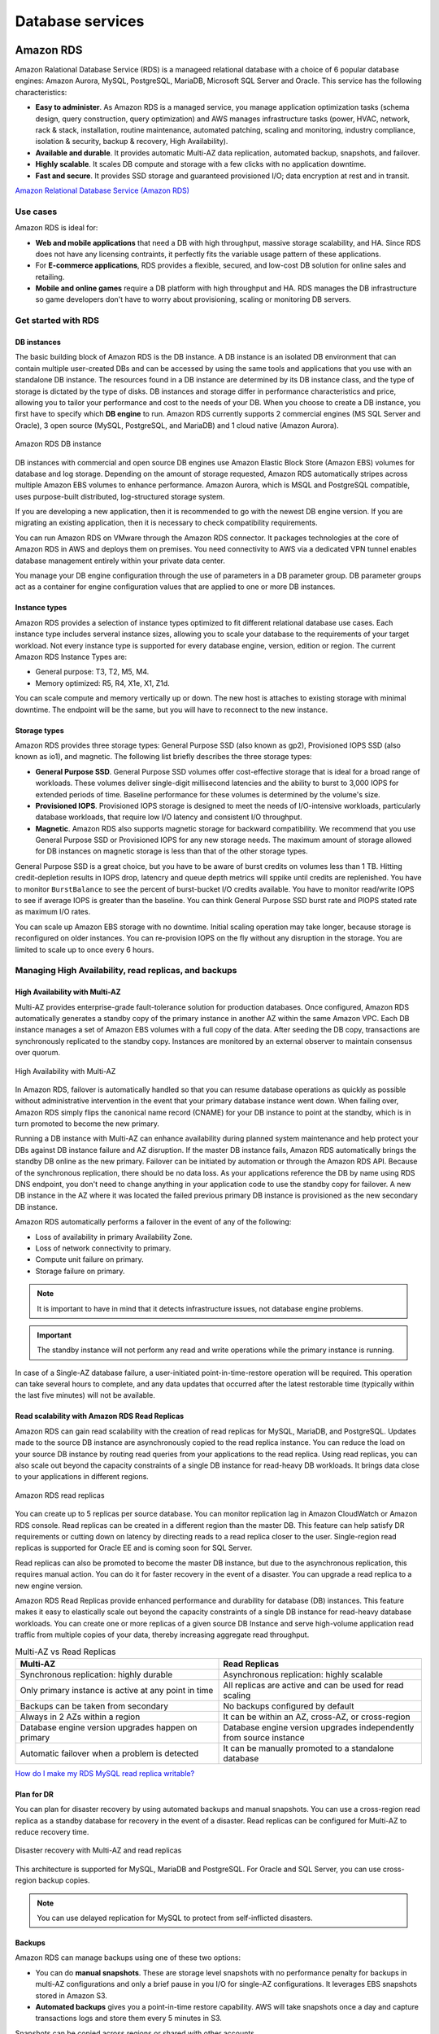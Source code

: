 Database services
#################

Amazon RDS
**********

Amazon Ralational Database Service (RDS) is a manageed relational database with a choice of 6 popular database engines: Amazon Aurora, MySQL, PostgreSQL, MariaDB, Microsoft SQL Server and Oracle. This service has the following characteristics:

* **Easy to administer**. As Amazon RDS is a managed service, you manage application optimization tasks (schema design, query construction, query optimization) and AWS manages infrastructure tasks (power, HVAC, network, rack & stack, installation, routine maintenance, automated patching, scaling and monitoring, industry compliance, isolation & security, backup & recovery, High Availability).

* **Available and durable**. It provides automatic Multi-AZ data replication, automated backup, snapshots, and failover.

* **Highly scalable**. It scales DB compute and storage with a few clicks with no application downtime.

* **Fast and secure**. It provides SSD storage and guaranteed provisioned I/O; data encryption at rest and in transit.

`Amazon Relational Database Service (Amazon RDS) <https://www.youtube.com/watch?time_continue=3&v=igRfulrrYCo&feature=emb_logo>`_

Use cases
=========

Amazon RDS is ideal for:

* **Web and mobile applications** that need a DB with high throughput, massive storage scalability, and HA. Since RDS does not have any licensing contraints, it perfectly fits the variable usage pattern of these applications.

* For **E-commerce applications**, RDS provides a flexible, secured, and low-cost DB solution for online sales and retailing. 

* **Mobile and online games** require a DB platform with high throughput and HA. RDS manages the DB infrastructure so game developers don't have to worry about provisioning, scaling or monitoring DB servers.

Get started with RDS
====================

DB instances
------------

The basic building block of Amazon RDS is the DB instance. A DB instance is an isolated DB environment that can contain multiple user-created DBs and can be accessed by using the same tools and applications that you use with an standalone DB instance. The resources found in a DB instance are determined by its DB instance class, and the type of storage is dictated by the type of disks. DB instances and storage differ in performance characteristics and price, allowing you to tailor your performance and cost to the needs of your DB. When you choose to create a DB instance, you first have to specify which **DB engine** to run. Amazon RDS currently supports 2 commercial engines (MS SQL Server and Oracle), 3 open source (MySQL, PostgreSQL, and MariaDB) and 1 cloud native (Amazon Aurora). 

.. figure:: /database_d/rdsinstance.png
   :align: center

   Amazon RDS DB instance

DB instances with commercial and open source DB engines use Amazon Elastic Block Store (Amazon EBS) volumes for database and log storage. Depending on the amount of storage requested, Amazon RDS automatically stripes across multiple Amazon EBS volumes to enhance performance. Amazon Aurora, which is MSQL and PostgreSQL compatible, uses purpose-built distributed, log-structured storage system.

If you are developing a new application, then it is recommended to go with the newest DB engine version. If you are migrating an existing application, then it is necessary to check compatibility requirements.

You can run Amazon RDS on VMware through the Amazon RDS connector. It packages technologies at the core of Amazon RDS in AWS and deploys them on premises. You need connectivity to AWS via a dedicated VPN tunnel enables database management entirely within your private data center.

You manage your DB engine configuration through the use of parameters in a DB parameter group. DB parameter groups act as a container for engine configuration values that are applied to one or more DB instances.

Instance types
--------------

Amazon RDS provides a selection of instance types optimized to fit different relational database use cases. Each instance type includes serveral instance sizes, allowing you to scale your database to the requirements of your target workload. Not every instance type is supported for every database engine, version, edition or region. The current Amazon RDS Instance Types are:

* General purpose: T3, T2, M5, M4.

* Memory optimized: R5, R4, X1e, X1, Z1d.

You can scale compute and memory vertically up or down. The new host is attaches to existing storage with minimal downtime. The endpoint will be the same, but you will have to reconnect to the new instance. 

Storage types
-------------

Amazon RDS provides three storage types: General Purpose SSD (also known as gp2), Provisioned IOPS SSD (also known as io1), and magnetic. The following list briefly describes the three storage types:

* **General Purpose SSD**. General Purpose SSD volumes offer cost-effective storage that is ideal for a broad range of workloads. These volumes deliver single-digit millisecond latencies and the ability to burst to 3,000 IOPS for extended periods of time. Baseline performance for these volumes is determined by the volume's size.

* **Provisioned IOPS**. Provisioned IOPS storage is designed to meet the needs of I/O-intensive workloads, particularly database workloads, that require low I/O latency and consistent I/O throughput.

* **Magnetic**. Amazon RDS also supports magnetic storage for backward compatibility. We recommend that you use General Purpose SSD or Provisioned IOPS for any new storage needs. The maximum amount of storage allowed for DB instances on magnetic storage is less than that of the other storage types. 

General Purpose SSD is a great choice, but you have to be aware of burst credits on volumes less than 1 TB. Hitting credit-depletion results in IOPS drop, latencry and queue depth metrics will sppike until credits are replenished. You have to monitor ``BurstBalance`` to see the percent of burst-bucket I/O credits available. You have to monitor read/write IOPS to see if average IOPS is greater than the baseline. You can think General Purpose SSD burst rate and PIOPS stated rate as maximum I/O rates.

You can scale up Amazon EBS storage with no downtime. Initial scaling operation may take longer, because storage is reconfigured on older instances. You can re-provision IOPS on the fly without any disruption in the storage. You are limited to scale up to once every 6 hours.

Managing High Availability, read replicas, and backups
======================================================

High Availability with Multi-AZ
-------------------------------

Multi-AZ provides enterprise-grade fault-tolerance solution for production databases. Once configured, Amazon RDS automatically generates a standby copy of the primary instance in another AZ within the same Amazon VPC. Each DB instance manages a set of Amazon EBS volumes with a full copy of the data. After seeding the DB copy, transactions are synchronously replicated to the standby copy. Instances are monitored by an external observer to maintain consensus over quorum.

.. figure:: /database_d/RDSmultiAZ.png
   :align: center

   High Availability with Multi-AZ

In Amazon RDS, failover is automatically handled so that you can resume database operations as quickly as possible without administrative intervention in the event that your primary database instance went down. When failing over, Amazon RDS simply flips the canonical name record (CNAME) for your DB instance to point at the standby, which is in turn promoted to become the new primary. 

Running a DB instance with Multi-AZ can enhance availability during planned system maintenance and help protect your DBs against DB instance failure and AZ disruption. If the master DB instance fails, Amazon RDS automatically brings the standby DB online as the new primary. Failover can be initiated by automation or through the Amazon RDS API. Because of the synchronous replication, there should be no data loss. As your applications reference the DB by name using RDS DNS endpoint, you don't need to change anything in your application code to use the standby copy for failover. A new DB instance in the AZ where it was located the failed previous primary DB instance is provisioned as the new secondary DB instance.

Amazon RDS automatically performs a failover in the event of any of the following:

* Loss of availability in primary Availability Zone.

* Loss of network connectivity to primary.

* Compute unit failure on primary.

* Storage failure on primary.

.. Note::

	It is important to have in mind that it detects infrastructure issues, not database engine problems.

.. Important::

	The standby instance will not perform any read and write operations while the primary instance is running.

In case of a Single-AZ database failure, a user-initiated point-in-time-restore operation will be required. This operation can take several hours to complete, and any data updates that occurred after the latest restorable time (typically within the last five minutes) will not be available.

Read scalability with Amazon RDS Read Replicas
----------------------------------------------

Amazon RDS can gain read scalability with the creation of read replicas for MySQL, MariaDB, and PostgreSQL. Updates made to the source DB instance are asynchronously copied to the read replica instance. You can reduce the load on your source DB instance by routing read queries from your applications to the read replica. Using read replicas, you can also scale out beyond the capacity constraints of a single DB instance for read-heavy DB workloads. It brings data close to your applications in different regions. 

.. figure:: /database_d/readreplicas.png
   :align: center

   Amazon RDS read replicas

You can create up to 5 replicas per source database. You can monitor replication lag in Amazon CloudWatch or Amazon RDS console. Read replicas can be created in a different region than the master DB. This feature can help satisfy DR requirements or cutting down on latency by directing reads to a read replica closer to the user. Single-region read replicas is supported for Oracle EE and is coming soon for SQL Server.

Read replicas can also be promoted to become the master DB instance, but due to the asynchronous replication, this requires manual action. You can do it for faster recovery in the event of a disaster. You can upgrade a read replica to a new engine version.

Amazon RDS Read Replicas provide enhanced performance and durability for database (DB) instances. This feature makes it easy to elastically scale out beyond the capacity constraints of a single DB instance for read-heavy database workloads. You can create one or more replicas of a given source DB Instance and serve high-volume application read traffic from multiple copies of your data, thereby increasing aggregate read throughput. 

.. list-table:: Multi-AZ vs Read Replicas
   :widths: 50 50
   :header-rows: 1

   * - Multi-AZ
     - Read Replicas
   * - Synchronous replication:
       highly durable
     - Asynchronous replication:
       highly scalable
   * - Only primary instance is active
       at any point in time
     - All replicas are active and 
       can be used for read scaling
   * - Backups can be taken from secondary
     - No backups configured by default
   * - Always in 2 AZs within a region
     - It can be within an AZ, cross-AZ,
       or cross-region
   * - Database engine version upgrades
       happen on primary
     - Database engine version upgrades
       independently from source instance
   * - Automatic failover when a problem
       is detected
     - It can be manually promoted to a
       standalone database

`How do I make my RDS MySQL read replica writable? <https://www.youtube.com/watch?v=j5da6d2TIPc&feature=emb_logo>`_

Plan for DR
-----------

You can plan for disaster recovery by using automated backups and manual snapshots. You can use a cross-region read replica as a standby database for recovery in the event of a disaster. Read replicas can be configured for Multi-AZ to reduce recovery time. 

.. figure:: /database_d/rds_dr.png
   :align: center

   Disaster recovery with Multi-AZ and read replicas

This architecture is supported for MySQL, MariaDB and PostgreSQL. For Oracle and SQL Server, you can use cross-region backup copies.

.. Note::

	You can use delayed replication for MySQL to protect from self-inflicted disasters. 

Backups
-------

Amazon RDS can manage backups using one of these two options:

* You can do **manual snapshots**. These are storage level snapshots with no performance penalty for backups in multi-AZ configurations and only a brief pause in you I/O for single-AZ configurations. It leverages EBS snapshots stored in Amazon S3.

* **Automated backups** gives you a point-in-time restore capability. AWS will take snapshots once a day and capture transactions logs and store them every 5 minutes in S3.

Snapshots can be copied across regions or shared with other accounts.

.. list-table:: Automated backups vs Manual snapshots
   :widths: 50 50
   :header-rows: 1

   * - Automated backups
     - Manual snapshots
   * - Specify backup retention window per instance (7-day default)
     - Manually created through AWS console, AWS CLI, or Amazon RDS
   * - Kept unitl outside of window (35-day maximum) or instance is deleted
     - Kept until you delete them
   * - Supports PITR
     - Restores to saved snapshot
   * - Good for DR
     - Use for checkpoint before making large changes, non-production/test environments, final copy before deleting a database

When you restore a backup, you are creating a entirely new DB instance. In this process, it is defined the instance configuration just like a new instance. It will get the default parameters, security, and option groups. 

Restoration can get a long period of time because new volumes are hydrated from Amazon S3. While the volume is usable immediately, full performance requires the volume to be initialized until fully instantiated. One way to mitigate the length of the restoration process is to migrate to a DB instance class with high I/O capacity and later downsizes it. You should maximize I/O during restore process.

Security controls
=================

Amazon RDS is designed to be secure by default. Network isolation is provided with Amazon VPC. AWS IAM based resource-level permission controls are supported. It provides encryption at rest using AWS KMS (for all engines) or Oracle/Microsoft Transparent Data Encryption (TDE). SSL protection for data in transit is used.

Identity and Access Management
------------------------------

You can use IAM to control who can perform actions on RDS resources. It is recommended not to use AWS root credentials to manage Amazon RDS resources, you should create an IAM user for everyone, including the administrator. You can use AWS MFA to provide extra level of protection.

IAM Database Authentication for MySQL and PostgreSQL
^^^^^^^^^^^^^^^^^^^^^^^^^^^^^^^^^^^^^^^^^^^^^^^^^^^^

You can authenticate to your DB instance using AWS Identity and Access Management (IAM) database authentication. IAM database authentication works with MySQL and PostgreSQL. With this authentication method, you don't need to use a password when you connect to a DB instance. Instead, you use an authentication token.

An *authentication token* is a unique string of characters that Amazon RDS generates on request. Authentication tokens are generated using AWS Signature Version 4. Each token has a lifetime of 15 minutes. You don't need to store user credentials in the database, because authentication is managed externally using IAM. You can also still use standard database authentication.

.. figure:: /database_d/db_options.png
   :align: center

   Database options

For enabling RDS IAM authentication, you should check the “Enable IAM DB authentication” option on RDS modify or create phase.

.. figure:: /database_d/db_auth.png
   :align: center

   Database authentication

After this step, you should create a user for your database account and use “FLUSH PRIVILEGES;“ command in MySQL. The DB user account has to use same name with your IAM account.

.. code-block:: console
   :caption: Create user phase for MySQL

   mysql > CREATE USER myuser IDENTIFIED WITH AWSAuthenticationPlugin AS 'RDS';
   Query OK, 0 rows affected (0.18 sec)

.. code-block:: console
   :caption: Create user phase for PostgreSQL

   # psql --host postgres-sample-instance.cbr4qtvbvyrz.us-east-2.rds.amazonaws.com --username-postgres 
   Password for user postgres:
   psql (9.5.19, server 11.5)
   SSL connection (protocol: TLSv1.2, cipher: ECDHE-RSA-AES256-GCM-SHA384, bits: 256, compression: off)
   Type "help" for help.

   postgres-> CREATE USER myuser WITH LOGIN;
   CREATE ROLE
   postgres-> GRANT rds_iam TO myuser;
   GRANT ROLE

After this command, you have to add an IAM role to your IAM user for creating a relation between your IAM account and RDS DB user.

IAM database authentication provides the following benefits:

1. Network traffic to and from the database is encrypted using Secure Sockets Layer (SSL).

2. You can use IAM to centrally manage access to your database resources, instead of managing access individually on each DB instance.

3. For applications running on Amazon EC2, you can use profile credentials specific to your EC2 instance to access your database instead of a password, for greater security

`How To Connect an AWS RDS Instance with IAM User Authentication <https://medium.com/@mertsaygi/how-to-connect-an-aws-rds-instance-with-iam-user-authentication-db27ac3050d1>`_

Encryption
==========

You can use AWS KMS-based encryption in the AWS console. There is no performance penalty for encrypting data and it is performed at the volume level. It provides you with a centralized access and audit of key activity. It uses two-tier encryption with the customer master key provided by you and each individual instance has its data key, which is used to encrypt the data.

.. figure:: /database_d/rds_encrypt.png
   :align: center

   Database encryption

Best practices for encryption are follow with RDS:

* Encryption cannot be removed from DB instances.

* If source is encrypted, Read Replicas must be encrypted.

* Add encryption to an uncrypted DB instance by encrypting a snapshot copy.

Microsoft SQL Server
--------------------

You can use Secure Sockets Layer (SSL) to encrypt connections between your client applications and your Amazon RDS DB instances running Microsoft SQL Server. SSL support is available in all AWS regions for all supported SQL Server editions.

When you create a SQL Server DB instance, Amazon RDS creates an SSL certificate for it. The SSL certificate includes the DB instance endpoint as the Common Name (CN) for the SSL certificate to guard against spoofing attacks. There are 2 ways to use SSL to connect to your SQL Server DB instance:

* Force SSL for all connections, this happens transparently to the client, and the client doesn't have to do any work to use SSL.

* Encrypt specific connections, this sets up an SSL connection from a specific client computer, and you must do work on the client to encrypt connections.

.. figure:: /database_d/rds_sql_ssl_cert.png
   :align: center

   SSL certificate

You can force all connections to your DB instance to use SSL, or you can encrypt connections from specific client computers only. To use SSL from a specific client, you must obtain certificates for the client computer, import certificates on the client computer, and then encrypt the connections from the client computer.

If you want to force SSL, use the ``rds.force_ssl`` parameter. By default, the ``rds.force_ssl`` parameter is set to ``false``. Set the ``rds.force_ssl`` parameter to ``true`` to force connections to use SSL. The ``rds.force_ssl`` parameter is static, so after you change the value, you must reboot your DB instance for the change to take effect.

Monitoring
==========

Monitor
-------

Amazon RDS comes with comprehensive monitoring built-in:

* **Amazon CloudWatch metrics and alarms**. It allows you to monitor core metrics: 

   * CPU/Storage/Memory

   * Swap usage

   * I/O (read and write)

   * Latency (read and write)

   * Throughput (read and write)

   * Replica lag

The monitoring interval is usually down to 1 minute. You can configure alarms on these metrics.

* **Amazon CloudWatch logs**. It allows publishing DB logs (errors, audit, slow queries) to a centralized log store (except SQL Server). You can access logs directly from RDS console and API for all engines.

* **Enhanced monitoring**. It is an agent-based monitoring system that allows you to have access to over 50 CPU, memory, file system, database engine, and disk I/O metrics. It is configurable to monitor up to 1 second intervals. They are automatically published to Amazon CloudWatch logs on your behalf.

Amazon RDS provides metrics in real time for the operating system (OS) that your DB instance runs on. You can view the metrics for your DB instance using the console, or consume the Enhanced Monitoring JSON output from CloudWatch Logs in a monitoring system of your choice. By default, Enhanced Monitoring metrics are stored in the CloudWatch Logs for 30 days. To modify the amount of time the metrics are stored in the CloudWatch Logs, change the retention for the ``RDSOSMetrics`` log group in the CloudWatch console.  

Take note that there are certain differences between CloudWatch and Enhanced Monitoring Metrics.  CloudWatch gathers metrics about CPU utilization from the hypervisor for a DB instance, and Enhanced Monitoring gathers its metrics from an agent on the instance. As a result, you might find differences between the measurements, because the hypervisor layer performs a small amount of work.

The differences can be greater if your DB instances use smaller instance classes, because then there are likely more virtual machines (VMs) that are managed by the hypervisor layer on a single physical instance. Enhanced Monitoring metrics are useful when you want to see how different processes or threads on a DB instance use the CPU and memory.

.. figure:: /database_d/metrics2.png
   :align: center

   Use of CPU and memory of processes or threads on a DB instance 

In RDS, the Enhanced Monitoring metrics shown in the Process List view are organized as follows:

  * *RDS child processes*. Shows a summary of the RDS processes that support the DB instance, for example ``aurora`` for Amazon Aurora DB clusters and ``mysqld`` for MySQL DB instances. Process threads appear nested beneath the parent process. Process threads show CPU utilization only as other metrics are the same for all threads for the process. The console displays a maximum of 100 processes and threads. The results are a combination of the top CPU consuming and memory consuming processes and threads. If there are more than 50 processes and more than 50 threads, the console displays the top 50 consumers in each category. This display helps you identify which processes are having the greatest impact on performance.

  * *RDS processes*. Shows a summary of the resources used by the RDS management agent, diagnostics monitoring processes, and other AWS processes that are required to support RDS DB instances.

  * *OS processes*. Shows a summary of the kernel and system processes, which generally have minimal impact on performance.

* **Performance Insights** uses lightweight data collection methods that don’t impact the performance of your applications, and makes it easy to see which SQL statements are causing the load, and why. It requires no configuration or maintenance, and is currently available for Amazon Aurora (PostgreSQL- and MySQL-compatible editions), Amazon RDS for PostgreSQL, MySQL, MariaDB, SQL Server and Oracle. It provides an easy and powerful dashboard showing load on your database. It helps you identify source of bottlenecks: top SQL queries, wait statistics. It has an adjustable time frame (hour, day week, month). With 7 days of free performance history retention, it's easy to track down and solve a wide variety of issues. If you need longer-term retention, you can choose to pay for up to two years of performance history retention.

Events
------

Amazon RDS event notifications let you know when important things happen. You can leverage built-in notifications via Amazon SNS. Events are published to Amazon CloudWatch Events, where you can create rules to respond to the events. It supports cross-account event delivery. There are 6 different source types: DB instance, DB parameter group, DB security group, DB snapshot, DB cluster, DB cluster snapshot. There are 17 different event categories, such as availability, backup, deletion, configuration change, etc.

Maintenance and billing
=======================

Maintenance
-----------

Any maintenance that causes downtime (typically only a few times per year) will be scheduled in your maintenace window. Operating system or Amazon RDS software patches are usually performed without restarting databases. Database engine upgrades require downtime:

* Minor version upgrades: automatic or manually applied.

* Major version upgrades: manually applied because there can be application compatibility issues.

* Version deprecation: 3-6-month notification before scheduled upgrades.

You an view upcoming maintenance events in your AWS Personal Health Dashboard.

.. figure:: /database_d/rds_health.png
   :align: center

   AWS Personal Health Dashboard

Billing
-------

To estimate the cost of using RDS, you need to consider the following factors:

* **Database instance** (instance hours), from the time you launch a DB instance until you terminate it. It depends on Database characteristics: a combination of region, instance type, DB engine, and license (optional).

* **Database storage** (GB-mo). It can be either provisioned (Amazon EBS) or consumed (Amazon Aurora). If you are using provisioned IOPS for ``io1`` storage type in IOPS-Mo. You are charged for the number of database input and output requests for Amazon Aurora and Amazon EBS magnetic-storage types. If your purchase options is on-demand DB, then instances are charged by the hour. Reserved DB instances require upfront payment for DB instances reserved.

* **Backup storage** (GB-mo). Size of backups and snapshots stored in Amazon S3. There is no additional charge for backup storage of up to 100% of your provisioned DB storage for an active DB instance. After the DB instance is terminated, backup storage is billed per GB/month.

* **Number of database instances**, to handle peak loads.

* **Deployment type**. You can deploy the DB to a single AZ or multiple AZs.

* **Outbound data transfer** is tiered and inbound data transfer is free.

In order to reduce costs you can stop and start a DB instance from the console, AWS CLIs and SDKs. You can stop and start a DB instance whether it is configured for a single Availability Zone or for Multi-AZ, for database engines that support Multi-AZ deployments. You can't stop an Amazon RDS for SQL Server DB instance in a Multi-AZ configuration. 

When you stop a DB instance, the DB instance performs a normal shutdown and stops running. The status of the DB instance changes to ``stopping`` and then ``stopped``. Any storage volumes remain attached to the DB instance, and their data is kept. Any data stored in the RAM of the DB instance is deleted.

Stopping a DB instance removes pending actions, except for pending actions for the DB instance's option group or DB parameter group. While DB instance is stopped, you only pay for storage. The backup retention window is maintained while stopped. 

.. Important::
  You can stop a DB instance for up to 7 days. If you don't manually start your DB instance after 7 days, your DB instance is automatically started so that it doesn't fall behind any required maintenance updates. You cannot stop DB instances that have read replicas or are read replicas. If you want to stop a DB instance for more than 7 days, a possible strategy is to take an snasphot.

You can also save money by using Reverved Instances (RIs) that provide a discount over on-demand prices. You have to match region, instance family and engine of on-demand usage to apply benefit. There is size flexibility available for open source and Oracle BYOL engines. By default, RIs are shared among all accounts in consolidated billing. You can use the RI utilization and coverage reports to determine how your RIs are being used. Amazon RDS RI recommendations report uses historical data to recommend which RIs to buy.

Best practices
==============

MySQL
-----

* Ensure that automated backups are enabled for the RDS.

* Use InnoDB as the storage engine for MySQL.

* Partition your large tables so that file sizes does not exceed the 16 TB limit.

Amazon Aurora
*************

Introduction
============

Amazon Aurora is a fully managed, relational DBaaS that combines the speed and reliability of high-end commercial DBs, with the simplicity and cost-effectiveness of open source databases. It is designed to be compatible with MySQL and PostgreSQL, so existing applications and tools, can run against it without modification. It follows a simple pay as you go pricing model.

It is part of Amazon RDS and it tightly integrated with an SSD-backend virtualized storage layer purposefully built to accelerate DB workloads. It delivers up to 5 times the throughput of standard MySQL and up to 3 times the throughput of standard PostgreSQL.

It can scale automatically an non-disruptively, expanding up to 64 TB and rebalancing storage I/O to provide consistent performance, without the need for over-provisioning. Aurora storage is also fault-tolerant and self-healing, so any storage failures are repaired transparently. 

It is a regional service that offers greater than 99.99% availability. The service is designed to automatically detect DB crashes and restart the DB without the need for crash recovery or DB rebuilds. If the entire instance fails, Amazon Aurora automatically fails over to one of up to 15 read replicas.

`AWS re:Invent 2018: [REPEAT 1] Deep Dive on Amazon Aurora with MySQL Compatibility (DAT304-R1) <https://www.youtube.com/watch?v=U42mC_iKSBg&feature=emb_logo>`_

Performance
===========

Aurora scale out, distributed architecture made two main contributions:

1. Push log applicator to storage. That allows us to construct pages from the logs themselves. It is not necessary to write full pages anymore. Unlike traditional databases that have to write logs and pages, Aurora only writes logs. This means that there is significantly less I/O and warm up. There is no checkpointing, you don't have to worry about cache additions,...

2. Instead of using heavy consistency protocols, Aurora uses 4/6 write quorum with local tracking.

The benefits of this are:

* Better write performance.

* Read scale out because the replicas are sharing the storage with the master.

* AZ+1 failure tolerance. Aurora stores 6 copies: 2 copies per AZ.

* Instant database redo recovery, even if an entire AZ goes down.

.. figure:: /database_d/aurora_arch.png
   :align: center

   Aurora architecture

Amazon Aurora typically involves a cluster of DB instances instead of a single instance. Each connection is handled by a specific DB instance. When you connect to an Aurora cluster, the host name and port that you specify point to an intermediate handler called an endpoint. Aurora uses the endpoint mechanism to abstract these connections. Thus, you don't have to hardcode all the hostnames or write your own logic for load-balancing and rerouting connections when some DB instances aren't available.

For certain Aurora tasks, different instances or groups of instances perform different roles. For example, the primary instance handles all data definition language (DDL) and data manipulation language (DML) statements. Up to 15 Aurora Replicas handle read-only query traffic.

Using endpoints, you can map each connection to the appropriate instance or group of instances based on your use case. For example, to perform DDL statements you can connect to whichever instance is the primary instance. To perform queries, you can connect to the reader endpoint, with Aurora automatically performing load-balancing among all the Aurora Replicas. For clusters with DB instances of different capacities or configurations, you can connect to custom endpoints associated with different subsets of DB instances. For diagnosis or tuning, you can connect to a specific instance endpoint to examine details about a specific DB instance.

The custom endpoint provides load-balanced database connections based on criteria other than the read-only or read-write capability of the DB instances. For example, you might define a custom endpoint to connect to instances that use a particular AWS instance class or a particular DB parameter group. Then you might tell particular groups of users about this custom endpoint. For example, you might direct internal users to low-capacity instances for report generation or ad hoc (one-time) querying, and direct production traffic to high-capacity instances. 

Amazon Aurora Replicas
======================

Amazon Aurora MySQL and Amazon Aurora PostgreSQL support Amazon Aurora Replicas, which share the same underlying volume as the primary instance. Updates made by the primary are visible to all Amazon Aurora Replicas. With Amazon Aurora MySQL, you can also create MySQL Read Replicas based on MySQL's binlog-based replication engine. In MySQL Read Replicas, data from your primary instance is replayed on your replica as transactions. For most use cases, including read scaling and high availability, it is recommended using Amazon Aurora Replicas.

.. figure:: /database_d/Aurora-Arch.jpg
   :align: center

   Aurora failover

Read Replicas are primarily used for improving the read performance of the application. The most suitable solution in this scenario is to use Multi-AZ deployments instead but since this option is not available, you can still set up Read Replicas which you can promote as your primary stand-alone DB cluster in the event of an outage.

Failover
========

Failover is automatically handled by Amazon Aurora so that your applications can resume database operations as quickly as possible without manual administrative intervention.

If you have an Amazon Aurora Replica in the same or a different Availability Zone, when failing over, Amazon Aurora flips the canonical name record (CNAME) for your DB Instance to point at the healthy replica, which in turn is promoted to become the new primary. Start-to-finish, failover typically completes within 30 seconds.

If you are running Aurora Serverless and the DB instance or AZ become unavailable, Aurora will automatically recreate the DB instance in a different AZ.

If you do not have an Amazon Aurora Replica (i.e. single instance) and are not running Aurora Serverless, Aurora will attempt to create a new DB Instance in the same Availability Zone as the original instance. This replacement of the original instance is done on a best-effort basis and may not succeed, for example, if there is an issue that is broadly affecting the Availability Zone.

Amazon DynamoDB
***************

Introduction
============

Amazon DynamoDB is a fast and flexible NoSQL database service for all applications that need consistent, single-digit millisecond latency at any scale. It is a fully managed cloud database and supports both document and key-value store models. Its flexible data model, reliable performance, and automatic scaling of throughput capacity makes it a great fit for mobile, web, gaming, ad tech, IoT, and many other applications. It is fast and consistent because it has a fully distributed request router. It provides fine-grained access control for accessing, for instance: the tables, the attributes within an item, etc. It allows event driven programming.

.. list-table:: SQL vs NoSQL
   :widths: 50 50
   :header-rows: 1

   * - SQL
     - NoSQL
   * - Optimized for storage
     - Optimized for compute
   * - Normalized/relational
     - Denormalized/hierarchical
   * - Ad hoc queries
     - Instantiated views
   * - Scale vertically
     - Scale horizontally
   * - Good for OLAP
     - Built for OLTP at scale

The following are the basic DynamoDB components:

* **Tables**. Similar to other database systems, DynamoDB stores data in tables. A table is a collection of data. For example, see the example table called People that you could use to store personal contact information about friends, family, or anyone else of interest. You could also have a Cars table to store information about vehicles that people drive.

* **Items**. Each table contains zero or more items. An item is a group of attributes that is uniquely identifiable among all of the other items. In a People table, each item represents a person. For a Cars table, each item represents one vehicle. Items in DynamoDB are similar in many ways to rows, records, or tuples in other database systems. In DynamoDB, there is no limit to the number of items you can store in a table.

* **Attributes**. Each item is composed of one or more attributes. An attribute is a fundamental data element, something that does not need to be broken down any further. For example, an item in a People table contains attributes called PersonID, LastName, FirstName, and so on. For a Department table, an item might have attributes such as DepartmentID, Name, Manager, and so on. Attributes in DynamoDB are similar in many ways to fields or columns in other database systems.

When you create a table, in addition to the table name, you must specify the primary key of the table. The primary key uniquely identifies each item in the table, so that no two items can have the same key.

.. figure:: /database_d/dynamodb_table.png
   :align: center

   DynamoDB tables, items and attributes

DynamoDB supports two different kinds of primary keys:

* **Partition key** A simple primary key, composed of one attribute known as the partition key. DynamoDB uses the partition key's value as input to an internal hash function. The output from the hash function determines the partition (physical storage internal to DynamoDB) in which the item will be stored. In a table that has only a partition key, no two items can have the same partition key value. It allows table to be partitioned for scale.

.. figure:: /database_d/partitionkeys.png
   :align: center

   Partition keys

* **Partition key and sort key**. Referred to as a composite primary key, this type of key is composed of two attributes. The first attribute is the partition key, and the second attribute is the sort key.  All items with the same partition key value are stored together, in sorted order by sort key value. In a table that has a partition key and a sort key, it's possible for two items to have the same partition key value. However, those two items must have different sort key values. There is no limit on the number of items per partition key, except if you have local secondary indexes.

.. figure:: /database_d/sortkeys.png
   :align: center

   Partition: Sort key

Partitions are three-way replicated. In DynamoDB, you get an acknowledge when two of these replicas has been done.

The partition key portion of a table's primary key determines the logical partitions in which a table's data is stored. This in turn affects the underlying physical partitions. Provisioned I/O capacity for the table is divided evenly among these physical partitions. Therefore a partition key design that doesn't distribute I/O requests evenly can create "hot" partitions that result in throttling and use your provisioned I/O capacity inefficiently.

The optimal usage of a table's provisioned throughput depends not only on the workload patterns of individual items, but also on the partition-key design. This doesn't mean that you must access all partition key values to achieve an efficient throughput level, or even that the percentage of accessed partition key values must be high. It does mean that the more distinct partition key values that your workload accesses, the more those requests will be spread across the partitioned space. In general, you will use your provisioned throughput more efficiently as the ratio of partition key values accessed to the total number of partition key values increases.

One example for this is the use of partition keys with high-cardinality attributes, which have a large number of distinct values for each item. 

`AWS re:Invent 2018: Amazon DynamoDB Deep Dive: Advanced Design Patterns for DynamoDB (DAT401) <https://www.youtube.com/watch?v=HaEPXoXVf2k&feature=emb_logo>`_

.. list-table:: RDBMS vs Amazon DynamoDB
   :widths: 20 50 50
   :header-rows: 1
   :stub-columns: 1

   * - Characteristic
     - Relational Database Management System (RDBMS)
     - Amazon DynamoDB
   * - Optimal workloads
     - Ad hoc queries, data warehousing; OLAP
     - Web-scale applications, including social networks, gaming, media sharing, and IoT
   * - Data model
     - The relational model requires a well-defined schema, where data is normalized into tables, rows, and columns. In addition, all of the relationships are defined among tables, columns, indexes, and other database elements.
     - DynamoDB has schema flexibility. Every table must have a primary key to uniquely identify each data item, but there are no similar constraints on other non-key attributes. It can manage structured or semi-structured data, including JSON documents.
   * - Data access
     - SQL is the standard for storing and retriving data. RDBMS offer a rich set of tools for simplifying the development of database-driven applications using SQL
  - You can use AWS Management console or the AWS CLI to work with DynamoDB and perform ad hoc tasks. Applications can leverage the AWS SDKs to work with DynamoDB using object-based, document-centric, or low-level interfaces.
   * - Performance
     - RDBMS are optimized for storage so performance generally depends on the disk subsystem. Developers and database administrator must optimize queries, indexes, and table structures in order to achieve peak performance.
  - DynamoDB is optimized for compute, so performance is mainly a function of the underlying hardware and network latency. As a managed service, DynamoDB insulates you and your applications from these implementation details, so that you can focus on designing and building robust, high-performance applications.
   * - Scaling
     - It is easy to scale up with faster HW. It is also possible for DB tables to span across multiple hosts in a distributed system, but this requires additional investment. Relational DBs have maximum sizes for the number and size of files, which imposes upper limits in scalability.
  - DynamoDB is designed to scale out using distributed clusters of HW. This design also increased throughput without increasing latency. Customers specify the throughput requirements, and DynamoDB allocates sufficient resources to meet those requirements. There are no upper limits on the number of items per table, nor the total size of that table.

DynamoDB Streams
================

A DynamoDB stream is an ordered flow of information about changes to items in an Amazon DynamoDB table. When you enable a stream on a table, DynamoDB captures information about every modification to data items in the table.

Whenever an application creates, updates, or deletes items in the table, DynamoDB Streams writes a stream record with the primary key attribute(s) of the items that were modified. A stream record contains information about a data modification to a single item in a DynamoDB table. You can configure the stream so that the stream records capture additional information, such as the "before" and "after" images of modified items.

Amazon DynamoDB is integrated with AWS Lambda so that you can create triggers—pieces of code that automatically respond to events in DynamoDB Streams. With triggers, you can build applications that react to data modifications in DynamoDB tables.

If you enable DynamoDB Streams on a table, you can associate the stream ARN with a Lambda function that you write. Immediately after an item in the table is modified, a new record appears in the table's stream. AWS Lambda polls the stream and invokes your Lambda function synchronously when it detects new stream records.

.. figure:: /database_d/dynamo_lambda.png
   :align: center

   DynamoDB Streams and AWS Lambda

You can create a Lambda function which can perform a specific action that you specify, such as sending a notification or initiating a workflow. For instance, you can set up a Lambda function to simply copy each stream record to persistent storage, such as EFS or S3, to create a permanent audit trail of write activity in your table.

DynamoDB auto scaling
=====================

DynamoDB auto scaling uses the AWS Application Auto Scaling service to dynamically adjust provisioned throughput capacity on your behalf, in response to actual traffic patterns. This enables a table or a global secondary index to increase its provisioned read and write capacity to handle sudden increases in traffic, without throttling. When the workload decreases, Application Auto Scaling decreases the throughput so that you don't pay for unused provisioned capacity.

Use cases
=========

* *Managing web sessions*. DynamoDB Time-to-Live (TTL) mechanism enables you to manage web sessions of your application easily. It lets you set a specific timestamp to delete expired items from your tables. Once the timestamp expires, the corresponding item is marked as expired and is subsequently deleted from the table. By using this functionality, you do not have to track expired data and delete it manually. TTL can help you reduce storage usage and reduce the cost of storing data that is no longer relevant.

* *Storing metadata for Amazon S3 objects*.  Amazon DynamoDB stores structured data indexed by primary key and allow low latency read and write access to items ranging from 1 byte up to 400KB. Amazon S3 stores unstructured blobs and is suited for storing large objects up to 5 TB. In order to optimize your costs across AWS services, large objects or infrequently accessed data sets should be stored in Amazon S3, while smaller data elements or file pointers (possibly to Amazon S3 objects) are best saved in Amazon DynamoDB.

To speed up access to relevant data, you can pair Amazon S3 with a search engine such as Amazon CloudSearch or a database such as Amazon DynamoDB or Amazon RDS. In these scenarios, Amazon S3 stores the actual information, and the search engine or database serves as the repository for associated metadata such as the object name, size, keywords, and so on. Metadata in the database can easily be indexed and queried, making it very efficient to locate an object’s reference by using a search engine or a database query. This result can be used to pinpoint and retrieve the object itself from Amazon S3.

Amazon DynamoDB Accelerator (DAX)
=================================

Amazon DynamoDB Accelerator (DAX) is a fully managed, highly available, in-memory cache for DynamoDB that delivers up to a 10x performance improvement ? from milliseconds to microseconds ? even at millions of requests per second. DAX does all the heavy lifting required to add in-memory acceleration to your DynamoDB tables, without requiring developers to manage cache invalidation, data population, or cluster management.

.. figure:: /database_d/ddb_as_set_read_1.png
   :align: center

   Amazon DynamoDB Accelerator (DAX) configuration

DAX is a DynamoDB-compatible caching service that enables you to benefit from fast in-memory performance for demanding applications. DAX addresses three core scenarios:

1. As an in-memory cache, DAX reduces the response times of eventually consistent read workloads by an order of magnitude, from single-digit milliseconds to microseconds.

2. DAX reduces operational and application complexity by providing a managed service that is API-compatible with DynamoDB. Therefore, it requires only minimal functional changes to use with an existing application.

3. For read-heavy or bursty workloads, DAX provides increased throughput and potential operational cost savings by reducing the need to overprovision read capacity units. This is especially beneficial for applications that require repeated reads for individual keys.

DAX supports server-side encryption. With encryption at rest, the data persisted by DAX on disk will be encrypted. DAX writes data to disk as part of propagating changes from the primary node to read replicas. The following diagram shows a high-level overview of DAX.

.. figure:: /database_d/dax_high_level.png
   :align: center

   High-level overview of DAX

Amazon Redshift
***************

Architecture and concepts
=========================

Amazon Redshift is a fast, scalable data warehouse that makes it simple and cost-effective to analyze all your data across your data warehouse and data lake. Redshift delivers ten times faster performance than other data warehouses by using machine learning, massively parallel query execution, and columnar storage on high-performance disk. Redshift is a fully-managed service which is the result of rewriting PostgreSQL to:

* Become a columnar database.

* Provide MPP (massive parallel processing) that allows to scale out up to a several petabytes database.

* Provide analytics functions to work as an OLAP service.

It is also integrated with the rest of the AWS ecosystem: S3, KMS, Route 53, etc.

The maintenance window occurs weekly, and DB instances can receive upgrades to the operating system (OS) or to the DB engine. AWS requires at least a 30-minute window in your instance's weekly schedule to confirm that all instances have the latest patches and upgrades. During the maintenance window, tasks are performed on clusters and instances. For the security and stability of your data, maintenance can cause instances to be unavailable.

The maintenance window defines when the deployment or operation begins, but maintenance itself can take longer to complete. As a result, the time used for some operations can exceed the duration of the maintenance window.

Architecture
------------

The elements of the Amazon Redshift data warehouse architecture is shown in the following figure.

.. figure:: /database_d/NodeRelationships.png
   :align: center

   Amazon Redshift architecture

Client applications
^^^^^^^^^^^^^^^^^^^

Amazon Redshift integrates with various data loading and ETL (extract, transform, and load) tools and business intelligence (BI) reporting, data mining, and analytics tools. Amazon Redshift is based on industry-standard PostgreSQL, so most existing SQL client applications will work with only minimal changes. Amazon Redshift communicates with client applications by using industry-standard JDBC and ODBC drivers for PostgreSQL. 

Leader node
^^^^^^^^^^^

The leader node manages communications with client programs and all communication with compute nodes. It parses and develops execution plans to carry out database operations, in particular, the series of steps necessary to obtain results for complex queries. Based on the execution plan, the leader node compiles code, distributes the compiled code to the compute nodes, and assigns a portion of the data to each compute node.

The leader node distributes SQL statements to the compute nodes only when a query references tables that are stored on the compute nodes. All other queries run exclusively on the leader node. Amazon Redshift is designed to implement certain SQL functions only on the leader node. A query that uses any of these functions will return an error if it references tables that reside on the compute nodes. 

Clusters
^^^^^^^^

The core infrastructure component of an Amazon Redshift data warehouse is a cluster. A cluster is composed of one or more compute nodes. If a cluster is provisioned with two or more compute nodes, an additional leader node coordinates the compute nodes and handles external communication. Your client application interacts directly only with the leader node. The compute nodes are transparent to external applications.

Compute nodes
^^^^^^^^^^^^^

The leader node compiles code for individual elements of the execution plan and assigns the code to individual compute nodes. The compute nodes execute the compiled code and send intermediate results back to the leader node for final aggregation.

Each compute node has its own dedicated CPU, memory, and attached disk storage, which are determined by the node type. As your workload grows, you can increase the compute capacity and storage capacity of a cluster by increasing the number of nodes, upgrading the node type, or both.

Amazon Redshift provides two node types; dense storage nodes and dense compute nodes. Each node provides two storage choices. You can start with a single 160 GB node and scale up to multiple 16 TB nodes to support a petabyte of data or more.

Hopefully all the data is spread across the compute nodes. The SQL queries are executed in parallel and that's why it is called a massively parallel, shared nothing columnar architecture.

Node slices
^^^^^^^^^^^

A compute node is partitioned into slices. Each slice is allocated a portion of the node's memory and disk space, where it processes a portion of the workload assigned to the node. The leader node manages distributing data to the slices and apportions the workload for any queries or other database operations to the slices. The slices then work in parallel to complete the operation. The number of slices per node is determined by the node size of the cluster. 

When you create a table, you can optionally specify one column as the distribution key. When the table is loaded with data, the rows are distributed to the node slices according to the distribution key that is defined for a table. Choosing a good distribution key enables Amazon Redshift to use parallel processing to load data and execute queries efficiently. 

Internal network
^^^^^^^^^^^^^^^^

Amazon Redshift takes advantage of high-bandwidth connections, close proximity, and custom communication protocols to provide private, very high-speed network communication between the leader node and compute nodes. The compute nodes run on a separate, isolated network that client applications never access directly.

Databases
^^^^^^^^^

A cluster contains one or more databases. User data is stored on the compute nodes. Your SQL client communicates with the leader node, which in turn coordinates query execution with the compute nodes.

Amazon Redshift is a relational database management system (RDBMS), so it is compatible with other RDBMS applications. Although it provides the same functionality as a typical RDBMS, including online transaction processing (OLTP) functions such as inserting and deleting data, Amazon Redshift is optimized for high-performance analysis and reporting of very large datasets.

.. figure:: /database_d/redshiftspectrum.png
   :align: center

   Amazon Redshift Spectrum architecture

The Load, unload, backup and restore of data is performed on Amazon S3. Amazon Redshift Spectrum is and extension of Amazon Redshift in which the nodes load data from Amazon S3 and execute queries directly against Amazon S3.

Terminology
-----------

Columnar
^^^^^^^^

Amazon Redshift uses a columnar architecture for storing data on disk column by column rather than row by row like a traditional database. The reason for doing this is that the types of queries that you execute in an analytics database usually query a subset of the columns, so we are able to reduce the amount of IO needed to be done for analytics queries.

.. figure:: /database_d/columnar.png
   :align: center

   Columnar architecture: Example

In a columnar architecture, the data is stored physically on disk by column rather than by row. It only reads the column data that is required.

Compression
^^^^^^^^^^^

The goals of compression (sometimes called encoding) is to allow more data to be stored within an Amazon Redshift cluster and improve query performance by decreasing I/O. As a consequence, it allows several times more data to be stored within the cluster and also improves performance. The reason of this performance improvement is because it reduces the amount of I/O needed to do off disk.

By default, ``copy`` automatically analyzes and compresses data on first load into an empty table. The ``analyze compression`` is a built-in command that will find the optimal compression for each column on an existing table. 

.. figure:: /database_d/compression.png
   :align: center

   Compression: Example

The best practices are: 

* To apply compression to all tables.

* Use ``analyze compression`` command to find the optimal compression. If it returns a encoding tyoe of RAW, it means that there is no compression, it happens for sparse columns and small tables.

* Changing column encoding requires a table rebuild: `<https://github.com/awslabs/amazon-redshift-utils/tree/master/src/ColumnEncodingUtility>`_. To verify if columns are compressed: 

* Verify that columns are compressed:

.. code-block:: postgresql

  SELECT "column", type, encoding FROM pg_table_def WHERE tablename = 'deep_dive'

  column |     type     | encoding
  -------+--------------+----------
  aid    | integer      | zstd
  loc    | character(3) | bytedict
  dt     | date         | runlength

Blocks
^^^^^^

Column data is persisted to 1 MB immutable blocks. Blocks are individually encoded with 1 of 12 encodings. A full block con contain millions of values.

Zone maps
^^^^^^^^^

Zone maps are in-memory block metadata that contains per-block min and max values. All blocks automatically have zone maps. They effectively prunes blocks that cannot contain data for a given query. Their goal is to eliminate unnecessary I/O.

Data storage, ingestion, and ELT
================================

Workload management and query monitoring
========================================

Workload management (WLM)
-------------------------

Workload management (WLM) allows for separation of different query workloads. Their main goals are prioritize important queries and throttle/abort less important queries. It allows us to control concurrent number of executing of queries, divide cluster memory and set query timeouts to abort long running queries. 

Every single query in Redshift will execute in one queue. Queues are assigned a percentage of cluster memory. SQL queries execute in queue based on user group (which groups the user belongs to) and query group session level variable. WLM allows us to define the number of query queues that are available and how queries are routed to those queues for processing. 

When you create a parameter group, the default WLM configuration contains one queue that can run up to five queries concurrently. You can add additional queues and configure WLM properties in each of them if you want more control over query processing. Each queue that you add has the same default WLM configuration until you configure its properties. When you add additional queues, the last queue in the configuration is the default queue. Unless a query is routed to another queue based on criteria in the WLM configuration, it is processed by the default queue. You cannot specify user groups or query groups for the default queue.

As with other parameters, you cannot modify the WLM configuration in the default parameter group. Clusters associated with the default parameter group always use the default WLM configuration. If you want to modify the WLM configuration, you must create a parameter group and then associate that parameter group with any clusters that require your custom WLM configuration.

Short query acceleration (SQA) allows to automatically detect short running queries and run them within the short query queue if queuing occurs.

Enhanced VPC Routing
--------------------

When you use Amazon Redshift Enhanced VPC Routing, Amazon Redshift forces all COPY and UNLOAD traffic between your cluster and your data repositories through your Amazon VPC. By using Enhanced VPC Routing, you can use standard VPC features, such as VPC security groups, network access control lists (ACLs), VPC endpoints, VPC endpoint policies, internet gateways, and Domain Name System (DNS) servers. Hence, Option 2 is the correct answer.

You use these features to tightly manage the flow of data between your Amazon Redshift cluster and other resources. When you use Enhanced VPC Routing to route traffic through your VPC, you can also use VPC flow logs to monitor COPY and UNLOAD traffic. If Enhanced VPC Routing is not enabled, Amazon Redshift routes traffic through the Internet, including traffic to other services within the AWS network.

.. figure:: /database_d/enhanced-routing-create.png
   :align: center

   Configure enhanced VPC routing

Cluster sizing and resizing
===========================

Additional resources
====================

You can configure Amazon Redshift to copy snapshots for a cluster to another region. To configure cross-region snapshot copy, you need to enable this copy feature for each cluster and configure where to copy snapshots and how long to keep copied automated snapshots in the destination region. When cross-region copy is enabled for a cluster, all new manual and automatic snapshots are copied to the specified region. 

.. figure:: /database_d/rs-mgmt-restore-table-from-snapshot.png
   :align: center

   Restore table from snapshot on Redshift 

`AWS re:Invent 2018: [REPEAT 1] Deep Dive and Best Practices for Amazon Redshift (ANT401-R1) <https://www.youtube.com/watch?v=TJDtQom7SAA&feature=emb_logo>`_

Amazon Redshift Spectrum
========================

Amazon Redshift also includes Redshift Spectrum, allowing you to directly run SQL queries against exabytes of unstructured data in Amazon S3. No loading or transformation is required, and you can use open data formats, including Avro, CSV, Grok, ORC, Parquet, RCFile, RegexSerDe, SequenceFile, TextFile, and TSV. Redshift Spectrum automatically scales query compute capacity based on the data being retrieved, so queries against Amazon S3 run fast, regardless of data set size.

Relational vs NoSQL databases
*****************************

.. list-table:: Relational databases vs NoSQL databases
   :widths: 20 50 50
   :header-rows: 1
   :stub-columns: 1

   * - Optimal workloads
     - They are designed for transactional and strongly consistent OLTP applications nad are good for OLAP.
     - NoSQL key-value, document, graph, and in-memory databases are designed for OLTP for a number of data access patterns that include low-latency applications. NoSQL, search databases are designed for analytics and semi-structured data.
   * - Data model
     - The relational model normalizes data into tables that are composed of rows and columns. A schema strictly defines the tables, rows, columns, indexes, relationships between tables, and other database elements. The database enforces the referential integrity in relationships between tables.
     - NoSQL databases provide a variety of data models that includes document, graph, key-value, in-memory, and search.
   * - ACID properties
     - They provide atomicity, consistency, isolation, and durability (ACID) properties: Atomicity requires a transaction to execute completely or not at all. Consistency requires that when a transaction has been committed, the data must conform to the database schema. Isolation requires that concurrent transactions execute separately for each other. Durability requires the ability to recover from an unexpected system failure or power outage to the last kown state.
     - They often make tradeoffs by relaxing some of the ACID properties of relational databases for a more flexible data model that can scale horizontally. This makes NoSQL databases an excellent choice for high throughput, low-latency use cases that need to scale horizontally beyond the limitations of a single instance.
   * - Performance
     - Performance is generally dependent on the disk subsystem. The organization of the queries, indexes, and table structure is often required to achieve peak performance.
     - Performance is generally a function of the underlying HW cluster size, network latency, and the calling application.
   * - Scale
     - They typically scale up by increasing the compute capabilities of the HW or scale-out by adding replicas for read-only workloads.
     - NoSQL databases typically are partitionable because key-value access patterns and able to scale out by using a distributed architecture to increase throughput that provides consistent performance at near boundless scale.
   * - API
     - Requests to store and retrieve data are communicated using queries that conform to a structured query language (SQL). These queries are parsed and executed by the relational database.
     - Object-based APIs allow app developers to easily store and retrieve in-memory data structures. Partition keys let apps look up key-value pairs, column sets, or semistructured documents that contain serialized app objects and attributes.

Migrating data into your AWS databases
**************************************

AWS Database Migration Service helps you migrate databases to AWS quickly and securely. The source database remains fully operational during the migration, minimizing downtime to applications that rely on the database. The AWS Database Migration Service can migrate your data to and from most widely used commercial and open-source databases.

AWS Database Migration Service can migrate your data to and from most of the widely used commercial and open source databases. It supports homogeneous migrations such as Oracle to Oracle, as well as heterogeneous migrations between different database platforms, such as Oracle to Amazon Aurora. Migrations can be from on-premises databases to Amazon RDS or Amazon EC2, databases running on EC2 to RDS, or vice versa, as well as from one RDS database to another RDS database. It can also move data between SQL, NoSQL, and text based targets.

In heterogeneous database migrations the source and target databases engines are different, like in the case of Oracle to Amazon Aurora, Oracle to PostgreSQL, or Microsoft SQL Server to MySQL migrations. In this case, the schema structure, data types, and database code of source and target databases can be quite different, requiring a schema and code transformation before the data migration starts. That makes heterogeneous migrations a two step process. First use the AWS Schema Conversion Tool to convert the source schema and code to match that of the target database, and then use the AWS Database Migration Service to migrate data from the source database to the target database. All the required data type conversions will automatically be done by the AWS Database Migration Service during the migration. The source database can be located in your own premises outside of AWS, running on an Amazon EC2 instance, or it can be an Amazon RDS database. The target can be a database in Amazon EC2 or Amazon RDS.
